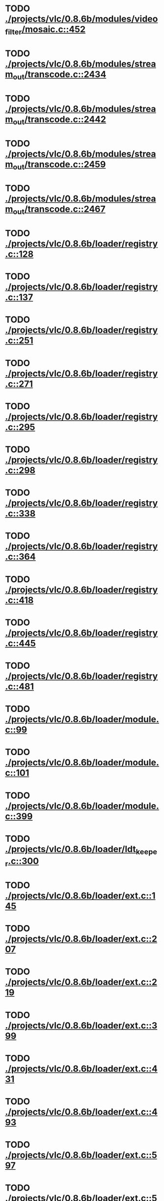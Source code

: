 * TODO [[view:./projects/vlc/0.8.6b/modules/video_filter/mosaic.c::face=ovl-face1::linb=452::colb=45::cole=57][ ./projects/vlc/0.8.6b/modules/video_filter/mosaic.c::452]]
* TODO [[view:./projects/vlc/0.8.6b/modules/stream_out/transcode.c::face=ovl-face1::linb=2434::colb=12::cole=22][ ./projects/vlc/0.8.6b/modules/stream_out/transcode.c::2434]]
* TODO [[view:./projects/vlc/0.8.6b/modules/stream_out/transcode.c::face=ovl-face1::linb=2442::colb=12::cole=22][ ./projects/vlc/0.8.6b/modules/stream_out/transcode.c::2442]]
* TODO [[view:./projects/vlc/0.8.6b/modules/stream_out/transcode.c::face=ovl-face1::linb=2459::colb=16::cole=26][ ./projects/vlc/0.8.6b/modules/stream_out/transcode.c::2459]]
* TODO [[view:./projects/vlc/0.8.6b/modules/stream_out/transcode.c::face=ovl-face1::linb=2467::colb=16::cole=26][ ./projects/vlc/0.8.6b/modules/stream_out/transcode.c::2467]]
* TODO [[view:./projects/vlc/0.8.6b/loader/registry.c::face=ovl-face1::linb=128::colb=5::cole=17][ ./projects/vlc/0.8.6b/loader/registry.c::128]]
* TODO [[view:./projects/vlc/0.8.6b/loader/registry.c::face=ovl-face1::linb=137::colb=5::cole=18][ ./projects/vlc/0.8.6b/loader/registry.c::137]]
* TODO [[view:./projects/vlc/0.8.6b/loader/registry.c::face=ovl-face1::linb=251::colb=4::cole=8][ ./projects/vlc/0.8.6b/loader/registry.c::251]]
* TODO [[view:./projects/vlc/0.8.6b/loader/registry.c::face=ovl-face1::linb=271::colb=5::cole=25][ ./projects/vlc/0.8.6b/loader/registry.c::271]]
* TODO [[view:./projects/vlc/0.8.6b/loader/registry.c::face=ovl-face1::linb=295::colb=4::cole=36][ ./projects/vlc/0.8.6b/loader/registry.c::295]]
* TODO [[view:./projects/vlc/0.8.6b/loader/registry.c::face=ovl-face1::linb=298::colb=5::cole=9][ ./projects/vlc/0.8.6b/loader/registry.c::298]]
* TODO [[view:./projects/vlc/0.8.6b/loader/registry.c::face=ovl-face1::linb=338::colb=5::cole=21][ ./projects/vlc/0.8.6b/loader/registry.c::338]]
* TODO [[view:./projects/vlc/0.8.6b/loader/registry.c::face=ovl-face1::linb=364::colb=5::cole=25][ ./projects/vlc/0.8.6b/loader/registry.c::364]]
* TODO [[view:./projects/vlc/0.8.6b/loader/registry.c::face=ovl-face1::linb=418::colb=7::cole=13][ ./projects/vlc/0.8.6b/loader/registry.c::418]]
* TODO [[view:./projects/vlc/0.8.6b/loader/registry.c::face=ovl-face1::linb=445::colb=8::cole=9][ ./projects/vlc/0.8.6b/loader/registry.c::445]]
* TODO [[view:./projects/vlc/0.8.6b/loader/registry.c::face=ovl-face1::linb=481::colb=7::cole=8][ ./projects/vlc/0.8.6b/loader/registry.c::481]]
* TODO [[view:./projects/vlc/0.8.6b/loader/module.c::face=ovl-face1::linb=99::colb=7::cole=11][ ./projects/vlc/0.8.6b/loader/module.c::99]]
* TODO [[view:./projects/vlc/0.8.6b/loader/module.c::face=ovl-face1::linb=101::colb=7::cole=10][ ./projects/vlc/0.8.6b/loader/module.c::101]]
* TODO [[view:./projects/vlc/0.8.6b/loader/module.c::face=ovl-face1::linb=399::colb=8::cole=10][ ./projects/vlc/0.8.6b/loader/module.c::399]]
* TODO [[view:./projects/vlc/0.8.6b/loader/ldt_keeper.c::face=ovl-face1::linb=300::colb=26::cole=40][ ./projects/vlc/0.8.6b/loader/ldt_keeper.c::300]]
* TODO [[view:./projects/vlc/0.8.6b/loader/ext.c::face=ovl-face1::linb=145::colb=8::cole=12][ ./projects/vlc/0.8.6b/loader/ext.c::145]]
* TODO [[view:./projects/vlc/0.8.6b/loader/ext.c::face=ovl-face1::linb=207::colb=7::cole=13][ ./projects/vlc/0.8.6b/loader/ext.c::207]]
* TODO [[view:./projects/vlc/0.8.6b/loader/ext.c::face=ovl-face1::linb=219::colb=7::cole=13][ ./projects/vlc/0.8.6b/loader/ext.c::219]]
* TODO [[view:./projects/vlc/0.8.6b/loader/ext.c::face=ovl-face1::linb=399::colb=4::cole=6][ ./projects/vlc/0.8.6b/loader/ext.c::399]]
* TODO [[view:./projects/vlc/0.8.6b/loader/ext.c::face=ovl-face1::linb=431::colb=7::cole=9][ ./projects/vlc/0.8.6b/loader/ext.c::431]]
* TODO [[view:./projects/vlc/0.8.6b/loader/ext.c::face=ovl-face1::linb=493::colb=7::cole=14][ ./projects/vlc/0.8.6b/loader/ext.c::493]]
* TODO [[view:./projects/vlc/0.8.6b/loader/ext.c::face=ovl-face1::linb=597::colb=7::cole=10][ ./projects/vlc/0.8.6b/loader/ext.c::597]]
* TODO [[view:./projects/vlc/0.8.6b/loader/ext.c::face=ovl-face1::linb=599::colb=23::cole=27][ ./projects/vlc/0.8.6b/loader/ext.c::599]]
* TODO [[view:./projects/vlc/0.8.6b/loader/ext.c::face=ovl-face1::linb=604::colb=7::cole=11][ ./projects/vlc/0.8.6b/loader/ext.c::604]]
* TODO [[view:./projects/vlc/0.8.6b/loader/ext.c::face=ovl-face1::linb=634::colb=7::cole=9][ ./projects/vlc/0.8.6b/loader/ext.c::634]]
* TODO [[view:./projects/vlc/0.8.6b/loader/ext.c::face=ovl-face1::linb=636::colb=7::cole=11][ ./projects/vlc/0.8.6b/loader/ext.c::636]]
* TODO [[view:./projects/vlc/0.8.6b/loader/ext.c::face=ovl-face1::linb=640::colb=4::cole=11][ ./projects/vlc/0.8.6b/loader/ext.c::640]]
* TODO [[view:./projects/vlc/0.8.6b/loader/win32.c::face=ovl-face1::linb=277::colb=7::cole=11][ ./projects/vlc/0.8.6b/loader/win32.c::277]]
* TODO [[view:./projects/vlc/0.8.6b/loader/win32.c::face=ovl-face1::linb=309::colb=7::cole=11][ ./projects/vlc/0.8.6b/loader/win32.c::309]]
* TODO [[view:./projects/vlc/0.8.6b/loader/win32.c::face=ovl-face1::linb=427::colb=8::cole=14][ ./projects/vlc/0.8.6b/loader/win32.c::427]]
* TODO [[view:./projects/vlc/0.8.6b/loader/win32.c::face=ovl-face1::linb=478::colb=8::cole=14][ ./projects/vlc/0.8.6b/loader/win32.c::478]]
* TODO [[view:./projects/vlc/0.8.6b/loader/win32.c::face=ovl-face1::linb=559::colb=32::cole=35][ ./projects/vlc/0.8.6b/loader/win32.c::559]]
* TODO [[view:./projects/vlc/0.8.6b/loader/win32.c::face=ovl-face1::linb=565::colb=32::cole=35][ ./projects/vlc/0.8.6b/loader/win32.c::565]]
* TODO [[view:./projects/vlc/0.8.6b/loader/win32.c::face=ovl-face1::linb=1235::colb=7::cole=8][ ./projects/vlc/0.8.6b/loader/win32.c::1235]]
* TODO [[view:./projects/vlc/0.8.6b/loader/win32.c::face=ovl-face1::linb=1285::colb=7::cole=8][ ./projects/vlc/0.8.6b/loader/win32.c::1285]]
* TODO [[view:./projects/vlc/0.8.6b/loader/win32.c::face=ovl-face1::linb=1585::colb=7::cole=12][ ./projects/vlc/0.8.6b/loader/win32.c::1585]]
* TODO [[view:./projects/vlc/0.8.6b/loader/win32.c::face=ovl-face1::linb=1599::colb=7::cole=12][ ./projects/vlc/0.8.6b/loader/win32.c::1599]]
* TODO [[view:./projects/vlc/0.8.6b/loader/win32.c::face=ovl-face1::linb=1610::colb=7::cole=12][ ./projects/vlc/0.8.6b/loader/win32.c::1610]]
* TODO [[view:./projects/vlc/0.8.6b/loader/win32.c::face=ovl-face1::linb=1631::colb=8::cole=9][ ./projects/vlc/0.8.6b/loader/win32.c::1631]]
* TODO [[view:./projects/vlc/0.8.6b/loader/win32.c::face=ovl-face1::linb=1668::colb=7::cole=8][ ./projects/vlc/0.8.6b/loader/win32.c::1668]]
* TODO [[view:./projects/vlc/0.8.6b/loader/win32.c::face=ovl-face1::linb=1685::colb=8::cole=12][ ./projects/vlc/0.8.6b/loader/win32.c::1685]]
* TODO [[view:./projects/vlc/0.8.6b/loader/win32.c::face=ovl-face1::linb=1734::colb=7::cole=9][ ./projects/vlc/0.8.6b/loader/win32.c::1734]]
* TODO [[view:./projects/vlc/0.8.6b/loader/win32.c::face=ovl-face1::linb=1872::colb=8::cole=18][ ./projects/vlc/0.8.6b/loader/win32.c::1872]]
* TODO [[view:./projects/vlc/0.8.6b/loader/win32.c::face=ovl-face1::linb=2310::colb=12::cole=13][ ./projects/vlc/0.8.6b/loader/win32.c::2310]]
* TODO [[view:./projects/vlc/0.8.6b/loader/win32.c::face=ovl-face1::linb=2320::colb=8::cole=10][ ./projects/vlc/0.8.6b/loader/win32.c::2320]]
* TODO [[view:./projects/vlc/0.8.6b/loader/win32.c::face=ovl-face1::linb=2920::colb=7::cole=13][ ./projects/vlc/0.8.6b/loader/win32.c::2920]]
* TODO [[view:./projects/vlc/0.8.6b/loader/win32.c::face=ovl-face1::linb=3261::colb=8::cole=24][ ./projects/vlc/0.8.6b/loader/win32.c::3261]]
* TODO [[view:./projects/vlc/0.8.6b/loader/win32.c::face=ovl-face1::linb=3891::colb=7::cole=13][ ./projects/vlc/0.8.6b/loader/win32.c::3891]]
* TODO [[view:./projects/vlc/0.8.6b/loader/win32.c::face=ovl-face1::linb=3906::colb=7::cole=13][ ./projects/vlc/0.8.6b/loader/win32.c::3906]]
* TODO [[view:./projects/vlc/0.8.6b/loader/win32.c::face=ovl-face1::linb=3921::colb=8::cole=14][ ./projects/vlc/0.8.6b/loader/win32.c::3921]]
* TODO [[view:./projects/vlc/0.8.6b/loader/win32.c::face=ovl-face1::linb=5261::colb=7::cole=14][ ./projects/vlc/0.8.6b/loader/win32.c::5261]]
* TODO [[view:./projects/vlc/0.8.6b/loader/win32.c::face=ovl-face1::linb=5326::colb=7::cole=14][ ./projects/vlc/0.8.6b/loader/win32.c::5326]]
* TODO [[view:./projects/vlc/0.8.6b/loader/win32.c::face=ovl-face1::linb=5331::colb=7::cole=11][ ./projects/vlc/0.8.6b/loader/win32.c::5331]]
* TODO [[view:./projects/vlc/0.8.6b/loader/driver.c::face=ovl-face1::linb=98::colb=7::cole=11][ ./projects/vlc/0.8.6b/loader/driver.c::98]]
